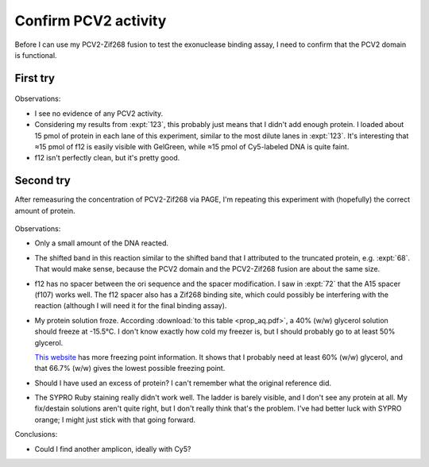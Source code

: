 *********************
Confirm PCV2 activity
*********************

Before I can use my PCV2-Zif268 fusion to test the exonuclease binding assay, I 
need to confirm that the PCV2 domain is functional.

First try
=========
.. protocol:: 20210720_confirm_pcv2.pdf 20210720_confirm_pcv2.txt

.. figure:: 20210720_confirm_pcv2.svg

Observations:

- I see no evidence of any PCV2 activity.

- Considering my results from :expt:`123`, this probably just means that I 
  didn't add enough protein.  I loaded about 15 pmol of protein in each lane of 
  this experiment, similar to the most dilute lanes in :expt:`123`.  It's 
  interesting that ≈15 pmol of f12 is easily visible with GelGreen, while ≈15 
  pmol of Cy5-labeled DNA is quite faint.

- f12 isn't perfectly clean, but it's pretty good.

Second try
==========
After remeasuring the concentration of PCV2-Zif268 via PAGE, I'm repeating this 
experiment with (hopefully) the correct amount of protein.

.. protocol:: 20210727_confirm_pcv2.txt

.. figure:: 20210727_confirm_pcv2.svg

Observations:

- Only a small amount of the DNA reacted.  

- The shifted band in this reaction similar to the shifted band that I 
  attributed to the truncated protein, e.g. :expt:`68`.  That would make sense, 
  because the PCV2 domain and the PCV2-Zif268 fusion are about the same size.

- f12 has no spacer between the ori sequence and the spacer modification.  I 
  saw in :expt:`72` that the A15 spacer (f107) works well.  The f12 spacer also 
  has a Zif268 binding site, which could possibly be interfering with the 
  reaction (although I will need it for the final binding assay).

- My protein solution froze.  According :download:`to this table 
  <prop_aq.pdf>`, a 40% (w/w) glycerol solution should freeze at -15.5°C.  I 
  don't know exactly how cold my freezer is, but I should probably go to at 
  least 50% glycerol.

  `This website`__ has more freezing point information.  It shows that I 
  probably need at least 60% (w/w) glycerol, and that 66.7% (w/w) gives the 
  lowest possible freezing point.

- Should I have used an excess of protein?  I can't remember what the original 
  reference did.

- The SYPRO Ruby staining really didn't work well.  The ladder is barely 
  visible, and I don't see any protein at all.  My fix/destain solutions aren't 
  quite right, but I don't really think that's the problem.  I've had better 
  luck with SYPRO orange; I might just stick with that going forward.

__ https://www.engineeringtoolbox.com/glycerine-boiling-freezing-points-d_1590.html


Conclusions:

- Could I find another amplicon, ideally with Cy5?
